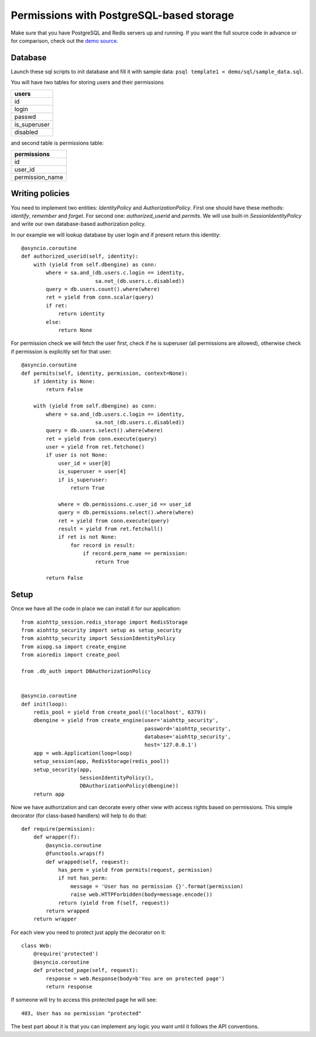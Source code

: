 .. _aiohttp-security-example-db-auth:

===========================================
Permissions with PostgreSQL-based storage
===========================================

Make sure that you have PostgreSQL and Redis servers up and running.
If you want the full source code in advance or for comparison, check out
the `demo source`_.

.. _demo source:
   https://github.com/aio-libs/aiohttp_security/tree/master/demo

Database
--------

Launch these sql scripts to init database and fill it with sample data:
``psql template1 < demo/sql/sample_data.sql``.


You will have two tables for storing users and their permissions

+--------------+
| users        |
+==============+
| id           |
+--------------+
| login        |
+--------------+
| passwd       |
+--------------+
| is_superuser |
+--------------+
| disabled     |
+--------------+

and second table is permissions table:

+-----------------+
| permissions     |
+=================+
| id              |
+-----------------+
| user_id         |
+-----------------+
| permission_name |
+-----------------+


Writing policies
----------------

You need to implement two entities: *IdentityPolicy* and *AuthorizationPolicy*.
First one should have these methods: *identify*, *remember* and *forget*.
For second one: *authorized_userid* and *permits*. We will use built-in
*SessionIdentityPolicy* and write our own database-based authorization policy.

In our example we will lookup database by user login and if present return
this identity::


    @asyncio.coroutine
    def authorized_userid(self, identity):
        with (yield from self.dbengine) as conn:
            where = sa.and_(db.users.c.login == identity,
                            sa.not_(db.users.c.disabled))
            query = db.users.count().where(where)
            ret = yield from conn.scalar(query)
            if ret:
                return identity
            else:
                return None


For permission check we will fetch the user first, check if he is superuser
(all permissions are allowed), otherwise check if permission is explicitly set
for that user::

    @asyncio.coroutine
    def permits(self, identity, permission, context=None):
        if identity is None:
            return False

        with (yield from self.dbengine) as conn:
            where = sa.and_(db.users.c.login == identity,
                            sa.not_(db.users.c.disabled))
            query = db.users.select().where(where)
            ret = yield from conn.execute(query)
            user = yield from ret.fetchone()
            if user is not None:
                user_id = user[0]
                is_superuser = user[4]
                if is_superuser:
                    return True

                where = db.permissions.c.user_id == user_id
                query = db.permissions.select().where(where)
                ret = yield from conn.execute(query)
                result = yield from ret.fetchall()
                if ret is not None:
                    for record in result:
                        if record.perm_name == permission:
                            return True

            return False


Setup
-----

Once we have all the code in place we can install it for our application::

    from aiohttp_session.redis_storage import RedisStorage
    from aiohttp_security import setup as setup_security
    from aiohttp_security import SessionIdentityPolicy
    from aiopg.sa import create_engine
    from aioredis import create_pool

    from .db_auth import DBAuthorizationPolicy


    @asyncio.coroutine
    def init(loop):
        redis_pool = yield from create_pool(('localhost', 6379))
        dbengine = yield from create_engine(user='aiohttp_security',
                                            password='aiohttp_security',
                                            database='aiohttp_security',
                                            host='127.0.0.1')
        app = web.Application(loop=loop)
        setup_session(app, RedisStorage(redis_pool))
        setup_security(app,
                       SessionIdentityPolicy(),
                       DBAuthorizationPolicy(dbengine))
        return app


Now we have authorization and can decorate every other view with access rights
based on permissions. This simple decorator (for class-based handlers) will
help to do that::

    def require(permission):
        def wrapper(f):
            @asyncio.coroutine
            @functools.wraps(f)
            def wrapped(self, request):
                has_perm = yield from permits(request, permission)
                if not has_perm:
                    message = 'User has no permission {}'.format(permission)
                    raise web.HTTPForbidden(body=message.encode())
                return (yield from f(self, request))
            return wrapped
        return wrapper


For each view you need to protect just apply the decorator on it::

    class Web:
        @require('protected')
        @asyncio.coroutine
        def protected_page(self, request):
            response = web.Response(body=b'You are on protected page')
            return response

If someone will try to access this protected page he will see::

    403, User has no permission "protected"


The best part about it is that you can implement any logic you want until it
follows the API conventions.
